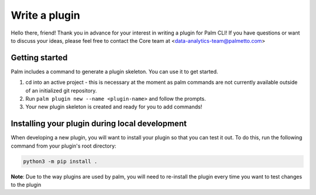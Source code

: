 ==============
Write a plugin
==============

Hello there, friend! Thank you in advance for your interest in writing a plugin for
Palm CLI! If you have questions or want to discuss your ideas, please feel free to
contact the Core team at <data-analytics-team@palmetto.com>


Getting started
===============

Palm includes a command to generate a plugin skeleton. You can use it to get started.

1. cd into an active project - this is necessary at the moment as palm commands
   are not currently available outside of an initialized git repository.
2. Run ``palm plugin new --name <plugin-name>`` and follow the prompts.
3. Your new plugin skeleton is created and ready for you to add commands!

Installing your plugin during local development
===============================================

When developing a new plugin, you will want to install your plugin
so that you can test it out.  To do this, run the following command from
your plugin's root directory:

.. code:: bash

  python3 -m pip install .

**Note**: Due to the way plugins are used by palm, you will need to re-install
the plugin every time you want to test changes to the plugin

